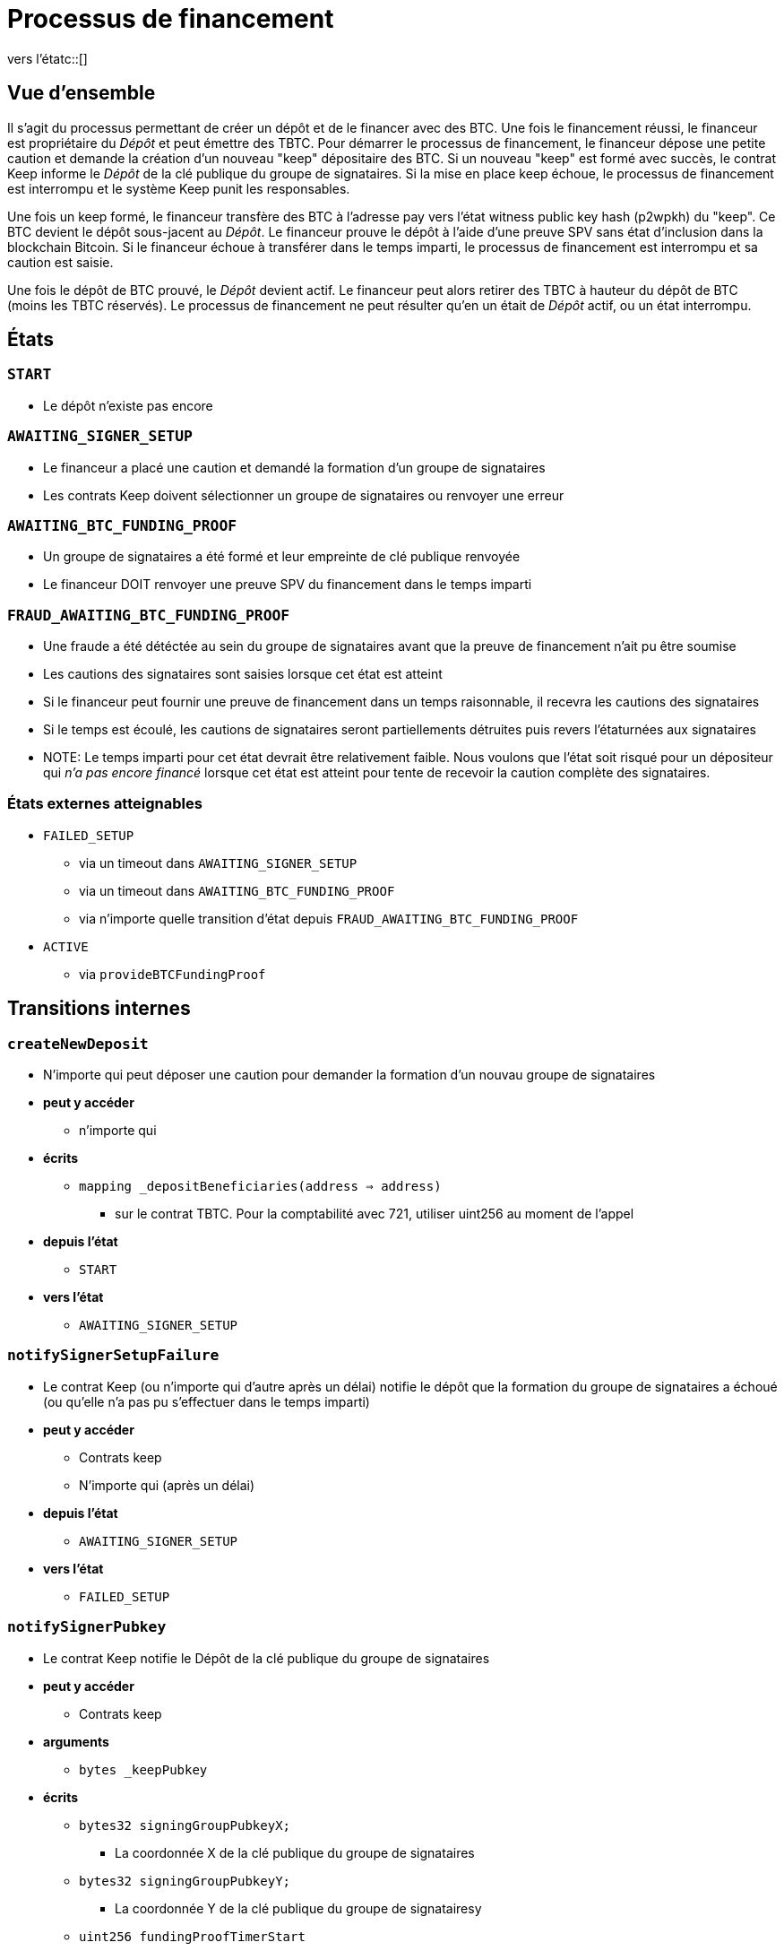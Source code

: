:vers l'étatc: macro

= Processus de financement

ifndef::tbtc[vers l'étatc::[]]


== Vue d'ensemble 

Il s'agit du processus permettant de créer un dépôt et de le financer avec des BTC. Une fois le financement réussi, le financeur est propriétaire du _Dépôt_ et peut émettre des TBTC. Pour démarrer le processus de financement, le financeur dépose une petite caution et demande la création d'un nouveau "keep" dépositaire des BTC. Si un nouveau "keep" est formé avec succès, le contrat Keep informe le _Dépôt_ de la clé publique du groupe de signataires. Si la mise en place keep échoue, le processus de financement est interrompu et le système Keep punit les responsables.

Une fois un keep formé, le financeur transfère des BTC à l'adresse pay vers l'état witness
public key hash (p2wpkh) du "keep". Ce BTC devient le dépôt sous-jacent au _Dépôt_. Le financeur prouve le dépôt à l'aide d'une preuve SPV sans état d'inclusion dans la blockchain Bitcoin. Si le financeur échoue à transférer dans le temps imparti, le processus de financement est interrompu et sa caution est saisie.

Une fois le dépôt de BTC prouvé, le _Dépôt_ devient actif. Le financeur peut alors retirer des TBTC à hauteur du dépôt de BTC (moins les TBTC réservés). Le processus de financement ne peut résulter qu'en un était de _Dépôt_ actif, ou un état interrompu.

== États

=== `START`
* Le dépôt n'existe pas encore

=== `AWAITING_SIGNER_SETUP`
* Le financeur a placé une caution et demandé la formation d'un groupe de signataires
* Les contrats Keep doivent sélectionner un groupe de signataires ou renvoyer une erreur

=== `AWAITING_BTC_FUNDING_PROOF`
* Un groupe de signataires a été formé et leur empreinte de clé publique renvoyée
* Le financeur DOIT renvoyer une preuve SPV du financement dans le temps imparti

=== `FRAUD_AWAITING_BTC_FUNDING_PROOF`
* Une fraude a été détéctée au sein du groupe de signataires avant que la preuve de financement n'ait pu être soumise
* Les cautions des signataires sont saisies lorsque cet état est atteint
* Si le financeur peut fournir une preuve de financement dans un temps raisonnable, il recevra les cautions des signataires
* Si le temps est écoulé, les cautions de signataires seront partiellements détruites puis revers l'étaturnées aux signataires
* NOTE: Le temps imparti pour cet état devrait être relativement faible. Nous voulons que l'état soit risqué pour un dépositeur qui _n'a pas encore financé_ lorsque cet état est atteint pour tente de recevoir la caution complète des signataires.

=== États externes atteignables
* `FAILED_SETUP`
** via un timeout dans `AWAITING_SIGNER_SETUP`
** via un timeout dans `AWAITING_BTC_FUNDING_PROOF`
** via n'importe quelle transition d'état depuis `FRAUD_AWAITING_BTC_FUNDING_PROOF`
* `ACTIVE`
** via `provideBTCFundingProof`

== Transitions internes
=== `createNewDeposit`
* N'importe qui peut déposer une caution pour demander la formation d'un nouvau groupe de signataires
* *peut y accéder*
** n'importe qui
* *écrits*
** `mapping _depositBeneficiaries(address => address)`
*** sur le contrat TBTC. Pour la comptabilité avec 721, utiliser uint256 au moment de l'appel
* *depuis l'état*
** `START`
* *vers l'état*
** `AWAITING_SIGNER_SETUP`

=== `notifySignerSetupFailure`
* Le contrat Keep (ou n'importe qui d'autre après un délai) notifie le dépôt que la formation du groupe de signataires a échoué (ou qu'elle n'a pas pu s'effectuer dans le temps imparti)
* *peut y accéder*
** Contrats keep
** N'importe qui (après un délai)
* *depuis l'état*
** `AWAITING_SIGNER_SETUP`
* *vers l'état*
** `FAILED_SETUP`

=== `notifySignerPubkey`
* Le contrat Keep notifie le Dépôt de la clé publique du groupe de signataires
* *peut y accéder*
** Contrats keep
* *arguments*
** `bytes _keepPubkey`
* *écrits*
** `bytes32 signingGroupPubkeyX;`
*** La coordonnée X de la clé publique du groupe de signataires
** `bytes32 signingGroupPubkeyY;`
*** La coordonnée Y de la clé publique du groupe de signatairesy
** `uint256 fundingProofTimerStart`
*** Démarrage du timer pour la preuve de financement
* *depuis l'état*
** `AWAITING_SIGNER_SETUP`
* *vers l'état*
** `AWAITING_BTC_FUNDING_PROOF`

=== `notifyFundingTimeout`
* N'importe qui peut notifier un Dépôt que son financeur a échoué à soumettre un financement. La caution du financeur est saisie 
* *peut y accéder*
** N'importe qui
* *lit*
** `uint256 fundingProofTimerStart`
* *depuis l'état*
** `AWAITING_BTC_FUNDING_PROOF`
* *vers l'état*
** `FAILED_SETUP`

=== `provideFundingECDSAFraudProof`
* Fournit une preuve de fraude avant qu'une preuve SPV de financement n'ait été vérifiée
* La caution du financeur lui est revers l'étaturnée
* Les cautions des signataires sont saisies
* On considère qu'il s'agit d'une transition distincte de `provideECDSAFraudProof`
  car elle aboutit à un état différent. Cela prévient également les cas limites de dépôts très brefs.
* *peut y accéder*
** N'importe qui
* *arguments*
** `bytes _signature`
*** La signature frauduleuse supposée
** `bytes _digest`
*** Le hash signé
** `bytes _preImage`
***  L'antécédent sha256 de ce hash (sur les transactions Bitcoin, ce sera vers l'étatujours le hash intermédiaire de 32 bits)
* *lit*
** `bytes32 signingGroupPubkeyX;`
*** La coordonnée X de la clé publique du groupe de signataires
*** pour vérifier la validité
** `bytes32 signingGroupPubkeyY;`
*** La coordonnée Y de la clé publique du groupe de signataires
*** pour vérifier la validité
** `uint256 fundingProofTimerStart`
*** interdir cette transition d'état si le financeur est déconnecté
* *écrits*
** `uint256 fundingProofTimerStart`
*** mise à jour du timer de fraude avec un nouveau délai
* *depuis l'état*
** `AWAITING_BTC_FUNDING_PROOF`
* *vers l'état*
** `FRAUD_AWAITING_BTC_FUNDING_PROOF`

=== `notifyFraudFundingTimeout`
* N'importe qui peut notifier un Dépôt que son financeur a échoué à soumettre une preuve de financement durant la période de fraude. Le financeur n'est pas pénalisé.
* Lorsque cela se produit, les cautions des signataires sont partiellement saisies puis le reste leur est revers l'étaturné
* La partie saisie est distribuée au bénéficiaire du dépôt
* On considère qu'il s'agit d'une transition d'état différente de  `notifyFundingTimeout`
  car elle aboutit à un état différent et se comporte différemment
* *peut y accéder*
** N'importe qui
* *lit*
** `uint256 fundingProofTimerStart`
*** pour déterminer le délai de la période de preuve
* *depuis l'état*
** `FRAUD_AWAITING_BTC_FUNDING_PROOF`
* *vers l'état*
** `FAILED_SETUP`

=== `provideFraudBTCFundingProof`
* N'importe qui peut notifier un Dépôt que son financeur a envoyé les fonds à la clé publique Bitcoin des signatires
* Si cela se produit, les cautions des signataires sont distribuées au financeur
* On considère qu'il s'agit d'une transition d'état différent de `provideBTCFundingProof` car elle aboutit à un état différent et a un comportement différent
* *peut y accéder*
** N'importe qui
* *depuis l'état*
** `FRAUD_AWAITING_BTC_FUNDING_PROOF`
* *vers l'état*
** `FAILED_SETUP`

== Transitions externes

=== `provideBTCFundingProof`
* Le financeur (ou n'importe qui d'autre) fournit une preuve du financement BTC du Dépôt. La caution du financeur lui est revers l'étaturnée une fois cette preuve vérifiée
* *peut y accéder*
** N'importe qui
** expected: funder
* *arguments*
** `bytes _tx`
** `bytes _proof`
** `uint _index`
** `bytes _headers`
* *écrits*
** `bytes8 depositSizeBytes`
*** size of UTXO in savers l'étatshis
** `bytes utxoOutpoint`
*** identifiant unique de l'UTXO
* *depuis l'état*
** `AWAITING_BTC_FUNDING_PROOF`
* *vers l'état*
** `ACTIVE`

